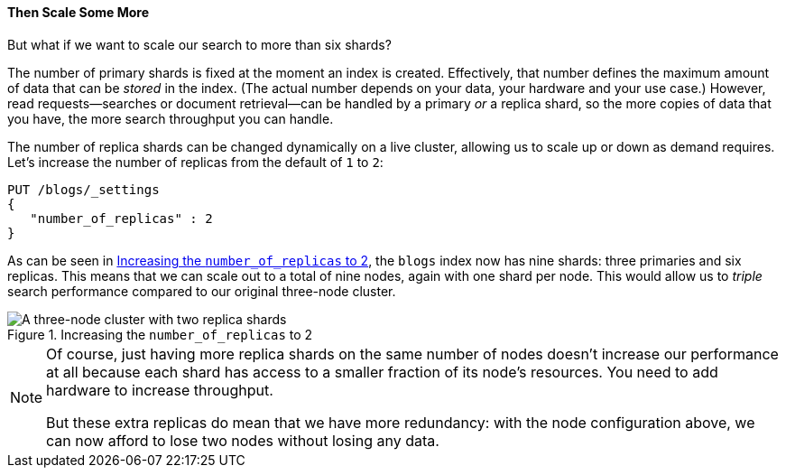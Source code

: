 ==== Then Scale Some More

But what if we want to scale our search to more than six shards?

The number of primary shards is fixed at the moment an((("indices", "fixed number of primary shards")))((("primary shards", "fixed number in an index"))) index is created.
Effectively, that number defines the maximum amount of data that can be
_stored_ in the index.  (The actual number depends on your data, your hardware
and your use case.) However, read requests--searches or document retrieval--can be handled by a primary _or_ a replica shard, so the more copies of
data that you have, the more search throughput you can handle.

The number of ((("scaling", "increasing number of replica shards")))replica shards can be changed dynamically on a live cluster,
allowing us to scale up or down as demand requires. Let's increase the number
of replicas from the default of `1` to `2`:

[source,js]
--------------------------------------------------
PUT /blogs/_settings
{
   "number_of_replicas" : 2
}
--------------------------------------------------
// SENSE: 020_Distributed_Cluster/30_Replicas.json

As can be seen in <<cluster-three-nodes-two-replicas>>, the `blogs` index now
has nine shards: three primaries and six replicas. This means that we can scale out to
a total of nine nodes, again with one shard per node. This would allow us to
_triple_ search performance compared to our original three-node cluster.

[[cluster-three-nodes-two-replicas]]
.Increasing the `number_of_replicas` to 2
image::images/elas_0205.png["A three-node cluster with two replica shards"]


[NOTE]
===================================================

Of course, just having more replica shards on the same number of nodes doesn't
increase our performance at all because each shard has access to a smaller
fraction of its node's resources.  You need to add hardware to increase
throughput.

But these extra replicas do mean that we have more redundancy: with the node
configuration above, we can now afford to lose two nodes without losing any
data.

===================================================
